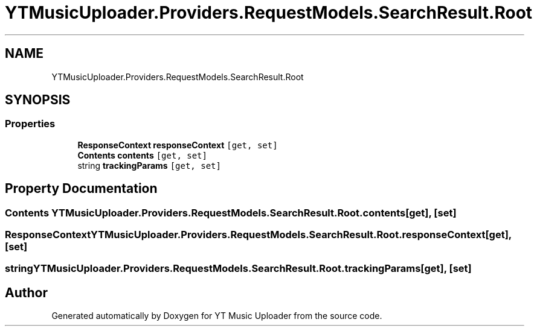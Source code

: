 .TH "YTMusicUploader.Providers.RequestModels.SearchResult.Root" 3 "Mon Aug 24 2020" "YT Music Uploader" \" -*- nroff -*-
.ad l
.nh
.SH NAME
YTMusicUploader.Providers.RequestModels.SearchResult.Root
.SH SYNOPSIS
.br
.PP
.SS "Properties"

.in +1c
.ti -1c
.RI "\fBResponseContext\fP \fBresponseContext\fP\fC [get, set]\fP"
.br
.ti -1c
.RI "\fBContents\fP \fBcontents\fP\fC [get, set]\fP"
.br
.ti -1c
.RI "string \fBtrackingParams\fP\fC [get, set]\fP"
.br
.in -1c
.SH "Property Documentation"
.PP 
.SS "\fBContents\fP YTMusicUploader\&.Providers\&.RequestModels\&.SearchResult\&.Root\&.contents\fC [get]\fP, \fC [set]\fP"

.SS "\fBResponseContext\fP YTMusicUploader\&.Providers\&.RequestModels\&.SearchResult\&.Root\&.responseContext\fC [get]\fP, \fC [set]\fP"

.SS "string YTMusicUploader\&.Providers\&.RequestModels\&.SearchResult\&.Root\&.trackingParams\fC [get]\fP, \fC [set]\fP"


.SH "Author"
.PP 
Generated automatically by Doxygen for YT Music Uploader from the source code\&.
